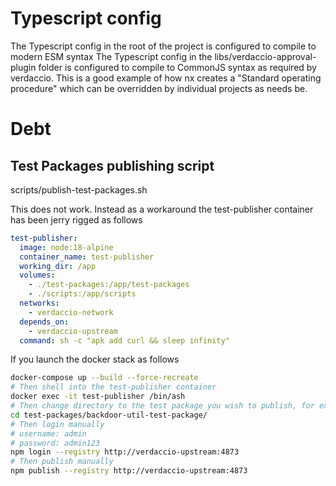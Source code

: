 * Typescript config

The Typescript config in the root of the project is configured to compile to modern ESM syntax
The Typescript config in the libs/verdaccio-approval-plugin folder is configured to compile to CommonJS syntax as required by verdaccio.
This is a good example of how nx creates a "Standard operating procedure" which can be overridden by individual projects as needs be.

* Debt

** Test Packages publishing script

scripts/publish-test-packages.sh

This does not work. Instead as a workaround the test-publisher container has been jerry rigged as follows

#+begin_src yaml
  test-publisher:
    image: node:18-alpine
    container_name: test-publisher
    working_dir: /app
    volumes:
      - ./test-packages:/app/test-packages
      - ./scripts:/app/scripts
    networks:
      - verdaccio-network
    depends_on:
      - verdaccio-upstream
    command: sh -c "apk add curl && sleep infinity"
#+end_src

If you launch the docker stack as follows

#+begin_src sh
  docker-compose up --build --force-recreate
  # Then shell into the test-publisher container
  docker exec -it test-publisher /bin/ash
  # Then change directory to the test package you wish to publish, for example
  cd test-packages/backdoor-util-test-package/
  # Then login manually
  # username: admin
  # password: admin123
  npm login --registry http://verdaccio-upstream:4873
  # Then publish manually
  npm publish --registry http://verdaccio-upstream:4873  
#+end_src

